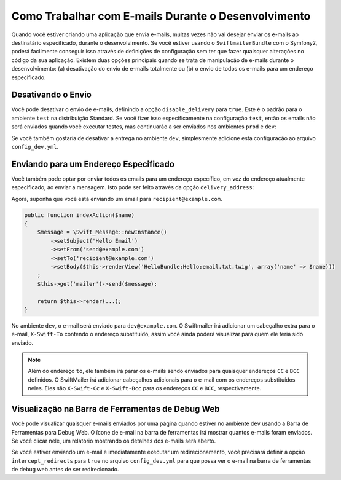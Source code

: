 Como Trabalhar com E-mails Durante o Desenvolvimento
====================================================

Quando você estiver criando uma aplicação que envia e-mails, muitas vezes não vai
desejar enviar os e-mails ao destinatário especificado, durante o 
desenvolvimento. Se você estiver usando o ``SwiftmailerBundle`` com o Symfony2, 
poderá facilmente conseguir isso através de definições de configuração sem ter que
fazer quaisquer alterações no código da sua aplicação. Existem duas opções
principais quando se trata de manipulação de e-mails durante o desenvolvimento: (a) desativação do
envio de e-mails totalmente ou (b) o envio de todos os e-mails para um endereço 
especificado.

Desativando o Envio
-------------------

Você pode desativar o envio de e-mails, definindo a opção ``disable_delivery`` 
para ``true``. Este é o padrão para o ambiente ``test`` na distribuição
Standard. Se você fizer isso especificamente na configuração ``test``, então os emails
não será enviados quando você executar testes, mas continuarão a ser enviados nos
ambientes ``prod`` e ``dev``:

.. configuration-block::

    .. code-block:: yaml

        # app/config/config_test.yml
        swiftmailer:
            disable_delivery:  true

    .. code-block:: xml

        <!-- app/config/config_test.xml -->

        <!--
        xmlns:swiftmailer="http://symfony.com/schema/dic/swiftmailer"
        http://symfony.com/schema/dic/swiftmailer http://symfony.com/schema/dic/swiftmailer/swiftmailer-1.0.xsd
        -->

        <swiftmailer:config
            disable-delivery="true" />

    .. code-block:: php

        // app/config/config_test.php
        $container->loadFromExtension('swiftmailer', array(
            'disable_delivery'  => "true",
        ));

Se você também gostaria de desativar a entrega no ambiente ``dev``, simplesmente
adicione esta configuração ao arquivo ``config_dev.yml``.

Enviando para um Endereço Especificado
--------------------------------------

Você também pode optar por enviar todos os emails para um endereço específico, em vez
do endereço atualmente especificado, ao enviar a mensagem. Isto pode ser feito
através da opção ``delivery_address``:

.. configuration-block::

    .. code-block:: yaml

        # app/config/config_dev.yml
        swiftmailer:
            delivery_address:  dev@example.com

    .. code-block:: xml

        <!-- app/config/config_dev.xml -->

        <!--
        xmlns:swiftmailer="http://symfony.com/schema/dic/swiftmailer"
        http://symfony.com/schema/dic/swiftmailer http://symfony.com/schema/dic/swiftmailer/swiftmailer-1.0.xsd
        -->

        <swiftmailer:config
            delivery-address="dev@example.com" />

    .. code-block:: php

        // app/config/config_dev.php
        $container->loadFromExtension('swiftmailer', array(
            'delivery_address'  => "dev@example.com",
        ));

Agora, suponha que você está enviando um email para ``recipient@example.com``.

.. code-block:: php

    public function indexAction($name)
    {
        $message = \Swift_Message::newInstance()
            ->setSubject('Hello Email')
            ->setFrom('send@example.com')
            ->setTo('recipient@example.com')
            ->setBody($this->renderView('HelloBundle:Hello:email.txt.twig', array('name' => $name)))
        ;
        $this->get('mailer')->send($message);

        return $this->render(...);
    }

No ambiente ``dev``, o e-mail será enviado para ``dev@example.com``.
O Swiftmailer irá adicionar um cabeçalho extra para o e-mail, ``X-Swift-To`` contendo
o endereço substituído, assim você ainda poderá visualizar para quem ele teria sido
enviado.

.. note::

    Além do endereço ``to``, ele também irá parar os e-mails sendo
    enviados para quaisquer endereços ``CC`` e ``BCC`` definidos. O SwiftMailer irá adicionar
    cabeçalhos adicionais para o e-mail com os endereços substituídos neles.
    Eles são ``X-Swift-Cc`` e ``X-Swift-Bcc`` para os endereços ``CC`` e ``BCC``, 
    respectivamente.

Visualização na Barra de Ferramentas de Debug Web
-------------------------------------------------

Você pode visualizar quaisquer e-mails enviados por uma página quando estiver no ambiente ``dev``
usando a Barra de Ferramentas para Debug Web. O ícone de e-mail na barra de ferramentas irá mostrar 
quantos e-mails foram enviados. Se você clicar nele, um relatório mostrando os detalhes dos
e-mails será aberto.

Se você estiver enviando um e-mail e imediatamente executar um redirecionamento, você
precisará definir a opção ``intercept_redirects`` para ``true`` no arquivo ``config_dev.yml``
para que possa ver o e-mail na barra de ferramentas de debug web antes de ser redirecionado.